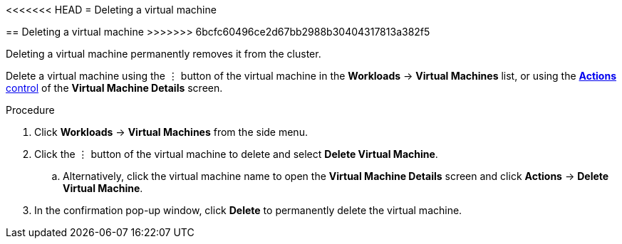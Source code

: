 // Module included in the following assemblies:
//
// * cnv_users_guide/cnv_users_guide.adoc

[[cnv-delete-vm-web]]
<<<<<<< HEAD
= Deleting a virtual machine 
=======
== Deleting a virtual machine 
>>>>>>> 6bcfc60496ce2d67bb2988b30404317813a382f5

Deleting a virtual machine permanently removes it from the cluster. 

Delete a virtual machine using the &#8942; button of the virtual machine in the *Workloads* -> *Virtual Machines* list, or using the xref:cnv-vm-actions-web[*Actions* control] of the *Virtual Machine Details* screen.

.Procedure

. Click *Workloads* -> *Virtual Machines* from the side menu.
. Click the &#8942; button of the virtual machine to delete and select *Delete Virtual Machine*.
.. Alternatively, click the virtual machine name to open the *Virtual Machine Details* screen and click *Actions* -> *Delete Virtual Machine*. 
. In the confirmation pop-up window, click *Delete* to permanently delete the virtual machine.
